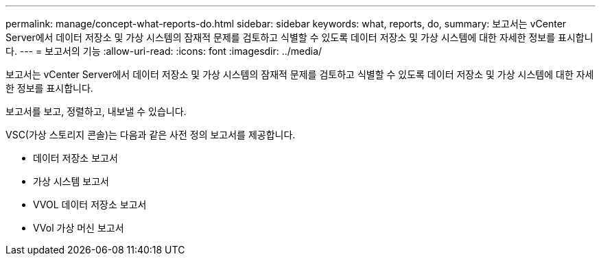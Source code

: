 ---
permalink: manage/concept-what-reports-do.html 
sidebar: sidebar 
keywords: what, reports, do, 
summary: 보고서는 vCenter Server에서 데이터 저장소 및 가상 시스템의 잠재적 문제를 검토하고 식별할 수 있도록 데이터 저장소 및 가상 시스템에 대한 자세한 정보를 표시합니다. 
---
= 보고서의 기능
:allow-uri-read: 
:icons: font
:imagesdir: ../media/


[role="lead"]
보고서는 vCenter Server에서 데이터 저장소 및 가상 시스템의 잠재적 문제를 검토하고 식별할 수 있도록 데이터 저장소 및 가상 시스템에 대한 자세한 정보를 표시합니다.

보고서를 보고, 정렬하고, 내보낼 수 있습니다.

VSC(가상 스토리지 콘솔)는 다음과 같은 사전 정의 보고서를 제공합니다.

* 데이터 저장소 보고서
* 가상 시스템 보고서
* VVOL 데이터 저장소 보고서
* VVol 가상 머신 보고서

